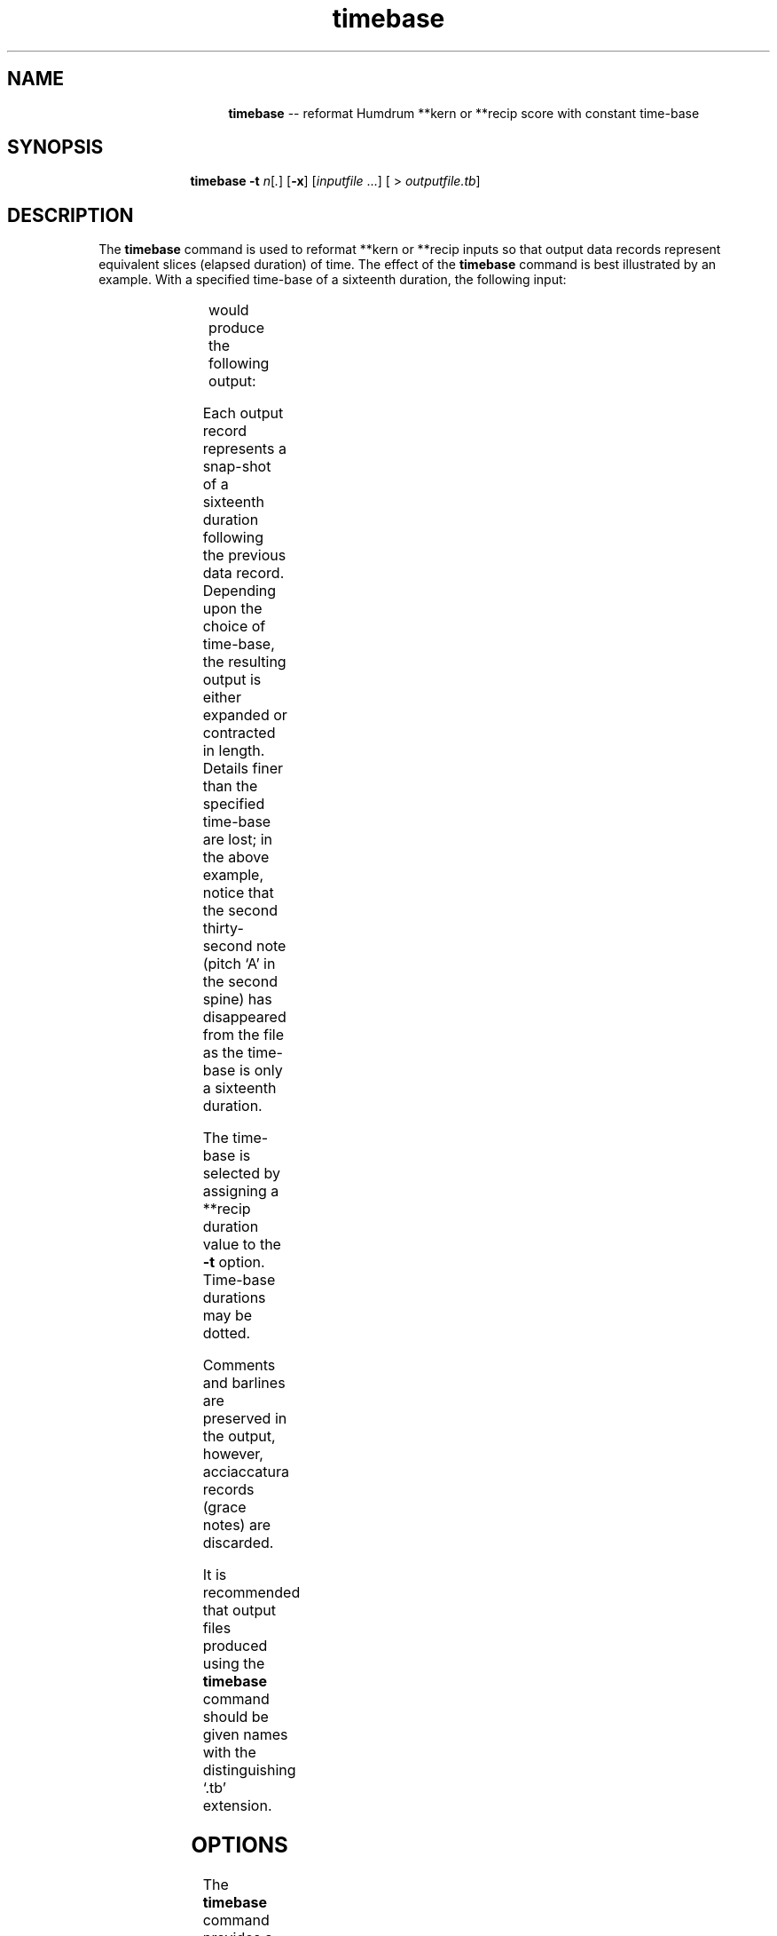 \"    This documentation is copyright 1994 David Huron.
.TH timebase 1 "1994 Dec. 4"
.AT 3
.sp 2
.SH "NAME"
.in +2
.in +14
.ti -14
\fBtimebase\fR  --  reformat Humdrum \f(CR**kern\fR or \f(CR**recip\fR score with constant time-base
.in -14
.in -2
.sp 1
.sp 1
.SH "SYNOPSIS"
.in +2
.in +10
.ti -10
\fBtimebase\fR  \fB-t \fIn\fR[\fI.\fR]  [\fB-x\fR]  [\fIinputfile\fR ...]  [ > \fIoutputfile.tb\fR]
.in -10
.in -2
.sp 1
.sp 1
.SH "DESCRIPTION"
.in +2
The
.B "timebase"
command is used to reformat \f(CR**kern\fR or \f(CR**recip\fR inputs so
that output data records represent equivalent slices (elapsed duration) of time.
The effect of the
.B "timebase"
command is best illustrated by an example.
With a specified time-base of a sixteenth duration,
the following input:
.in +2
.sp 1
.TS
l l l l.
**kern	**kern	**kern	**kern
4g	 8.r	 8.cc	 16ee
\.	 .	 .	 8ff
\.	 32b	 16cc	 16gg
\.	 32a	 .	 .
8f	 8cc	 8dd	 8ff
*-	*-	*-	*-
.TE
.sp 1
.in -2
would produce the following output:
.in +2
.sp 1
.TS
l l l l.
**kern	**kern	**kern	**kern
*tb16	*tb16	*tb16	*tb16
4g	 8.r	 8.cc	 16ee
\.	 .	 .	 8ff
\.	 .	 .	 .
\.	 32b	 16cc	 16gg
8f	 8cc	 8dd	 8ff
\.	 .	 .	 .
*-	*-	*-	*-
.TE
.sp 1
.in -2
Each output record represents a snap-shot of a sixteenth duration
following the previous data record.
Depending upon the choice of time-base, the resulting output is either
expanded or contracted in length.
Details finer than the specified time-base are lost;
in the above example, notice that the second thirty-second note
(pitch `A' in the second spine) has disappeared from the file as
the time-base is only a sixteenth duration.
.sp 1
.sp 1
The time-base is selected by assigning a \f(CR**recip\fR duration
value to the
.B "-t"
option.
Time-base durations may be dotted.
.sp 1
.sp 1
Comments and barlines are preserved in the output,
however, acciaccatura records (grace notes) are discarded.
.sp 1
.sp 1
It is recommended that output files produced using the
.B "timebase"
command should be given names with the distinguishing `.tb' extension.
.in -2
.sp 1
.sp 1
.SH "OPTIONS"
.in +2
The
.B "timebase"
command provides a number of options.
.sp 1
.TS
l l.
\fB-h\fR	displays a help screen summarizing the command syntax
\fB-t \fIn\fR	set time-base where \fIn\fR represents a \f(CR**recip\fR duration
\fB-x\fR	strip duration values from the input
.TE
.sp 1
Options are specified in the command line.  e.g.
.sp 1
.sp 1
.in +2
timebase -t 8. -x
.in -2
.sp 1
.sp 1
.fi
.SA
will remove \f(CR**kern\fR or \f(CR**recip\fR duration encodings from
the output;
each output data record will represent an elapsed duration of
a dotted eighth note.
.in -2
.sp 1
.sp 1
.SH "PORTABILITY"
.in +2
\s-1DOS\s+1 2.0 and up, with the \s-1MKS\s+1 Toolkit.
\s-1OS/2\s+1 with the \s-1MKS\s+1 Toolkit.
\s-1UNIX\s+1 systems supporting the
.I "Korn"
shell or
.I "Bourne"
shell command interpreters, and revised
.I "awk"
(1985).
.in -2
.sp 1
.sp 1
.SH "SEE ALSO"
.in +2
\fB**kern\fR (2), \fBmetpos\fR (1)
.in -2
.sp 1
.sp 1
.SH "WARNINGS"
.in +2
Depending upon the defined time-base, passages of prolonged syncopation
may disappear from the output.
The
.B "timebase"
command assumes the integrity of
the duration structure of the input score.
Corrupt duration structures in the input will produce unpredictable results.
.in -2
